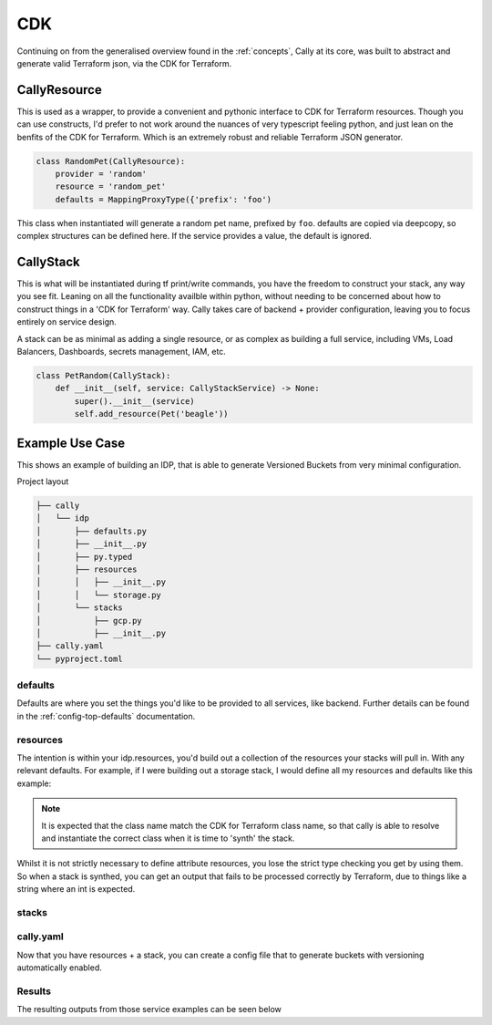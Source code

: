 CDK
===
Continuing on from the generalised overview found in the :ref:`concepts`, Cally at
its core, was built to abstract and generate valid Terraform json, via the CDK for
Terraform.

-------------
CallyResource
-------------
This is used as a wrapper, to provide a convenient and pythonic interface to CDK
for Terraform resources. Though you can use constructs, I'd prefer to not work
around the nuances of very typescript feeling python, and just lean on the benfits
of the CDK for Terraform. Which is an extremely robust and reliable Terraform JSON
generator.

.. code-block:: python

    class RandomPet(CallyResource):
        provider = 'random'
        resource = 'random_pet'
        defaults = MappingProxyType({'prefix': 'foo')

This class when instantiated will generate a random pet name, prefixed by ``foo``.
defaults are copied via deepcopy, so complex structures can be defined here. If the
service provides a value, the default is ignored.


----------
CallyStack
----------
This is what will be instantiated during tf print/write commands, you have the freedom
to construct your stack, any way you see fit. Leaning on all the functionality availble
within python, without needing to be concerned about how to construct things in a 'CDK
for Terraform' way. Cally takes care of backend + provider configuration, leaving you to
focus entirely on service design.

A stack can be as minimal as adding a single resource, or as complex as building a full
service, including VMs, Load Balancers, Dashboards, secrets management, IAM, etc.

.. code-block:: python

    class PetRandom(CallyStack):
        def __init__(self, service: CallyStackService) -> None:
            super().__init__(service)
            self.add_resource(Pet('beagle'))

----------------
Example Use Case
----------------
This shows an example of building an IDP, that is able to generate Versioned Buckets
from very minimal configuration.

Project layout

.. code-block:: shell

    ├── cally
    │   └── idp
    │       ├── defaults.py
    │       ├── __init__.py
    │       ├── py.typed
    │       ├── resources
    │       │   ├── __init__.py
    │       │   └── storage.py
    │       └── stacks
    │           ├── gcp.py
    │           ├── __init__.py
    ├── cally.yaml
    └── pyproject.toml

defaults
--------
Defaults are where you set the things you'd like to be provided to all services, like
backend. Further details can be found in the :ref:`config-top-defaults` documentation.

.. code-block:: python
    :caption: defaults.py

    DEFAULTS = {
        'backend': {
            'config': {
                'bucket': 'my-state-files',
            },
            'path': '{environment}/{name}',
            'path_key': 'prefix',
            'type': 'GcsBackend',
        },
        'providers': {
            'google': {
                'region': 'australia-southeast1',
                'default_labels': {'deployment_tool': 'cally'},
            }
        },
    }

resources
---------
The intention is within your idp.resources, you'd build out a collection of the
resources your stacks will pull in. With any relevant defaults. For example, if
I were building out a storage stack, I would define all my resources and defaults
like this example:

.. note::
    It is expected that the class name match the CDK for Terraform class name,
    so that cally is able to resolve and instantiate the correct class when it
    is time to 'synth' the stack.

.. code-block:: python
    :caption: resources/storage.py

    from types import MappingProxyType


    class StorageBucket(CallyResource):
        provider = 'google'
        resource = 'storage_bucket'


    class StorageBucketLifecycleRule(CallyResource):
        provider = 'google'
        resource = 'storage_bucket'


    class StorageBucketLifecycleRuleCondition(CallyResource):
        provider = 'google'
        resource = 'storage_bucket'


    class StorageBucketLifecycleRuleAction(CallyResource):
        provider = 'google'
        resource = 'storage_bucket'


    class StorageBucketVersioning(CallyResource):
        provider = 'google'
        resource = 'storage_bucket'
        defaults = MappingProxyType({'enabled': True})

Whilst it is not strictly necessary to define attribute resources, you lose the
strict type checking you get by using them. So when a stack is synthed, you can
get an output that fails to be processed correctly by Terraform, due to things
like a string where an int is expected.


stacks
------

.. code-block:: python
    :caption: stacks/gcp.py

    from cally.cdk import CallyStack
    from cally.cli.config.types import CallyStackService
    from ..resources import storage


    class VersionedBucket(CallyStack):
        def __init__(self, service: CallyStackService) -> None:
            super().__init__(service)

            lifecycle_rule = storage.StorageBucketLifecycleRule(
                condition=storage.StorageBucketLifecycleRuleCondition(
                    days_since_noncurrent_time=service.get_stack_var('object_age', 30),
                    with_state='ARCHIVED',
                ),
                action=storage.StorageBucketLifecycleRuleAction(
                    type='Delete',
                ),
            )

            self.bucket = storage.StorageBucket(
                f'{self.name}-bucket',
                name=service.get_stack_var('bucket_name', self.name),
                location=service.get_stack_var('location', 'AUSTRALIA-SOUTHEAST1'),
                lifecycle_rule=[lifecycle_rule],
                versioning=storage.StorageBucketVersioning(),
            )
            self.add_resource(self.bucket)

cally.yaml
----------
Now that you have resources + a stack, you can create a config file that to generate
buckets with versioning automatically enabled.

.. code-block:: yaml
    :caption: cally.yaml

    defaults:
      providers:
        google:
          project: my-default-project

    dev:
      defaults:
        providers:
          google:
            project: my-dev-project
      services:
        versioned-defaults:
          stack_type: VersionedBucket
        versioned-customised:
          providers:
            google:
              project: another-buckety-project
              region: australia-southeast2
          backend:
            config:
              bucket: alternative-state-bucket
          stack_type: VersionedBucket
          stack_vars:
            bucket_name: my-bucket-name
            object_age: 7
            location: australia-southeast2

Results
-------
The resulting outputs from those service examples can be seen below

.. code-block:: json
    :caption: ➜  example git:(main) ✗ cally tf print --environment dev --service versioned-defaults

    {
      "//": {
        "metadata": {
          "backend": "gcs",
          "stackName": "versioned-defaults",
          "version": "0.20.5"
        },
        "outputs": {
        }
      },
      "provider": {
        "google": [
          {
            "default_labels": {
              "deployment_tool": "cally"
            },
            "project": "my-dev-project",
            "region": "australia-southeast1"
          }
        ]
      },
      "resource": {
        "google_storage_bucket": {
          "versioned-defaults-bucket": {
            "//": {
              "metadata": {
                "path": "versioned-defaults/versioned-defaults-bucket",
                "uniqueId": "versioned-defaults-bucket"
              }
            },
            "lifecycle_rule": [
              {
                "action": {
                  "type": "Delete"
                },
                "condition": {
                  "days_since_noncurrent_time": 30,
                  "with_state": "ARCHIVED"
                }
              }
            ],
            "location": "AUSTRALIA-SOUTHEAST1",
            "name": "versioned-defaults",
            "provider": "google",
            "versioning": {
              "enabled": true
            }
          }
        }
      },
      "terraform": {
        "backend": {
          "gcs": {
            "bucket": "my-state-files",
            "prefix": "dev/versioned-defaults"
          }
        },
        "required_providers": {
          "google": {
            "source": "hashicorp/google",
            "version": "5.23.0"
          }
        }
      }
    }

.. code-block:: json
    :caption: ➜  example git:(main) ✗ cally tf print --environment dev --service versioned-customised

    {
      "//": {
        "metadata": {
          "backend": "gcs",
          "stackName": "versioned-customised",
          "version": "0.20.5"
        },
        "outputs": {
        }
      },
      "provider": {
        "google": [
          {
            "default_labels": {
              "deployment_tool": "cally"
            },
            "project": "another-buckety-project",
            "region": "australia-southeast2"
          }
        ]
      },
      "resource": {
        "google_storage_bucket": {
          "versioned-customised-bucket": {
            "//": {
              "metadata": {
                "path": "versioned-customised/versioned-customised-bucket",
                "uniqueId": "versioned-customised-bucket"
              }
            },
            "lifecycle_rule": [
              {
                "action": {
                  "type": "Delete"
                },
                "condition": {
                  "days_since_noncurrent_time": 7,
                  "with_state": "ARCHIVED"
                }
              }
            ],
            "location": "australia-southeast2",
            "name": "my-bucket-name",
            "provider": "google",
            "versioning": {
              "enabled": true
            }
          }
        }
      },
      "terraform": {
        "backend": {
          "gcs": {
            "bucket": "alternative-state-bucket",
            "prefix": "dev/versioned-customised"
          }
        },
        "required_providers": {
          "google": {
            "source": "hashicorp/google",
            "version": "5.23.0"
          }
        }
      }
    }
